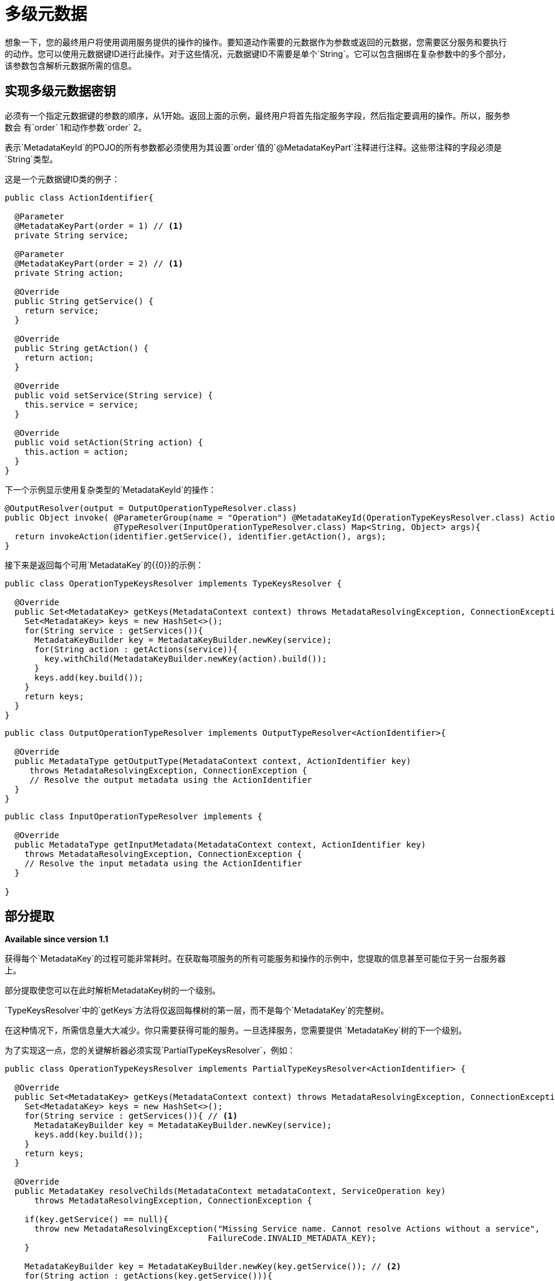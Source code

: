 = 多级元数据

想象一下，您的最终用户将使用调用服务提供的操作的操作。要知道动作需要的元数据作为参数或返回的元数据，您需要区分服务和要执行的动作。您可以使用元数据键ID进行此操作。对于这些情况，元数据键ID不需要是单个`String`。它可以包含捆绑在复杂参数中的多个部分，该参数包含解析元数据所需的信息。

== 实现多级元数据密钥

// TODO：在此处继续COPYEDIT
必须有一个指定元数据键的参数的顺序，从1开始。返回上面的示例，最终用户将首先指定服务字段，然后指定要调用的操作。所以，服务参数会
有`order` 1和动作参数`order` 2。

表示`MetadataKeyId`的POJO的所有参数都必须使用为其设置`order`值的`@MetadataKeyPart`注释进行注释。这些带注释的字段必须是`String`类型。

这是一个元数据键ID类的例子：

[source, java, linenums]
----
public class ActionIdentifier{

  @Parameter
  @MetadataKeyPart(order = 1) // <1>
  private String service;

  @Parameter
  @MetadataKeyPart(order = 2) // <1>
  private String action;

  @Override
  public String getService() {
    return service;
  }

  @Override
  public String getAction() {
    return action;
  }

  @Override
  public void setService(String service) {
    this.service = service;
  }

  @Override
  public void setAction(String action) {
    this.action = action;
  }
}
----

下一个示例显示使用复杂类型的`MetadataKeyId`的操作：

[source, java, linenums]
----
@OutputResolver(output = OutputOperationTypeResolver.class)
public Object invoke( @ParameterGroup(name = "Operation") @MetadataKeyId(OperationTypeKeysResolver.class) ActionIdentifier identifier,
                      @TypeResolver(InputOperationTypeResolver.class) Map<String, Object> args){
  return invokeAction(identifier.getService(), identifier.getAction(), args);
}
----

接下来是返回每个可用`MetadataKey`的{​​{0}}的示例：

[source, java, linenums]
----
public class OperationTypeKeysResolver implements TypeKeysResolver {

  @Override
  public Set<MetadataKey> getKeys(MetadataContext context) throws MetadataResolvingException, ConnectionException {
    Set<MetadataKey> keys = new HashSet<>();
    for(String service : getServices()){
      MetadataKeyBuilder key = MetadataKeyBuilder.newKey(service);
      for(String action : getActions(service)){
        key.withChild(MetadataKeyBuilder.newKey(action).build());
      }
      keys.add(key.build());
    }
    return keys;
  }
}
----

[source, java, linenums]
----
public class OutputOperationTypeResolver implements OutputTypeResolver<ActionIdentifier>{

  @Override
  public MetadataType getOutputType(MetadataContext context, ActionIdentifier key)
     throws MetadataResolvingException, ConnectionException {
     // Resolve the output metadata using the ActionIdentifier
  }
}
----

[source, java, linenums]
----
public class InputOperationTypeResolver implements {

  @Override
  public MetadataType getInputMetadata(MetadataContext context, ActionIdentifier key)
    throws MetadataResolvingException, ConnectionException {
    // Resolve the input metadata using the ActionIdentifier
  }

}
----

== 部分提取

*Available since version 1.1*

获得每个`MetadataKey`的过程可能非常耗时。在获取每项服务的所有可能服务和操作的示例中，您提取的信息甚至可能位于另一台服务器上。

部分提取使您可以在此时解析MetadataKey树的一个级别。

`TypeKeysResolver`中的`getKeys`方法将仅返回每棵树的第一层，而不是每个`MetadataKey`的完整树。

在这种情况下，所需信息量大大减少。你只需要获得可能的服务。一旦选择服务，您需要提供
`MetadataKey`树的下一个级别。

为了实现这一点，您的关键解析器必须实现`PartialTypeKeysResolver`，例如：

[source, java, linenums]
----
public class OperationTypeKeysResolver implements PartialTypeKeysResolver<ActionIdentifier> {

  @Override
  public Set<MetadataKey> getKeys(MetadataContext context) throws MetadataResolvingException, ConnectionException {
    Set<MetadataKey> keys = new HashSet<>();
    for(String service : getServices()){ // <1>
      MetadataKeyBuilder key = MetadataKeyBuilder.newKey(service);
      keys.add(key.build());
    }
    return keys;
  }

  @Override
  public MetadataKey resolveChilds(MetadataContext metadataContext, ServiceOperation key)
      throws MetadataResolvingException, ConnectionException {

    if(key.getService() == null){
      throw new MetadataResolvingException("Missing Service name. Cannot resolve Actions without a service",
                                         FailureCode.INVALID_METADATA_KEY);
    }

    MetadataKeyBuilder key = MetadataKeyBuilder.newKey(key.getService()); // <2>
    for(String action : getActions(key.getService())){
      key.withChild(MetadataKeyBuilder.newKey(action).build()); // <3>
    }
    return key;
  }

}
----

<1>仅检索服务。服务的操作将根据需要进行检索。
<2>使用新的完整级别的元数据构建单个`MetadataKey`树，在这种情况下为动作级别。
<3>将该服务的操作添加为子项。

////
== 将用户输入用作部分级别

*Available since version 1.1*
////
